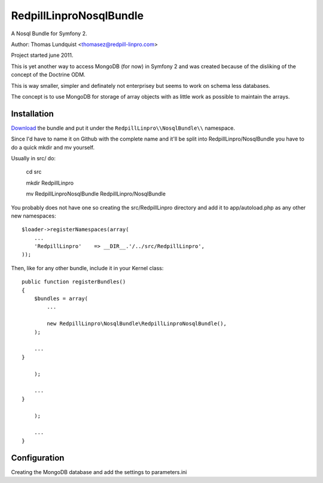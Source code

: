 RedpillLinproNosqlBundle
==========================

A Nosql Bundle for Symfony 2. 

Author: Thomas Lundquist <thomasez@redpill-linpro.com>

Project started june 2011. 

This is yet another way to access MongoDB (for now) in Symfony 2 and was
created because of the disliking of the concept of the Doctrine ODM.

This is way smaller, simpler and definately not enterprisey but seems to 
work on schema less databases. 

The concept is to use MongoDB for storage of array objects with as little
work as possible to maintain the arrays.

Installation
------------

`Download`_ the bundle and put it under the ``RedpillLinpro\\NosqlBundle\\`` namespace.

Since I'd have to name it on Github with the complete name and it'll be split 
into RedpillLinpro/NosqlBundle you have to do a quick mkdir and mv yourself.

Usually in src/ do:

    cd src 

    mkdir RedpillLinpro

    mv RedpillLinproNosqlBundle RedpillLinpro/NosqlBundle

You probably does not have one so creating the src/RedpillLinpro directory
and add it to app/autoload.php as any other new namespaces::

    $loader->registerNamespaces(array(
        ...
        'RedpillLinpro'    => __DIR__.'/../src/RedpillLinpro',
    ));

Then, like for any other bundle, include it in your Kernel class::

    public function registerBundles()
    {
        $bundles = array(
            ...

            new RedpillLinpro\NosqlBundle\RedpillLinproNosqlBundle(),
        );

        ...
    }

        );

        ...
    }

        );

        ...
    }


Configuration
-------------

Creating the MongoDB database and add the settings to parameters.ini

.. configuration-block::

    .. code-block:: ini

      [parameters]
          ...
          simple_mongo.dbhost = localhost
          simple_mongo.dbname = example
          simple_mongo.dbuser = example
          simple_mongo.dbpass = example



.. configuration-block::

    .. code-block:: yaml

      services:
          simple_mongo:
              class: RedpillLinpro\NosqlBundle\SimpleMongo
                arguments:
                    dbhost: %simple_mongo.dbhost%
                    dbname: %simple_mongo.dbname%
                    dbuser: %simple_mongo.dbuser%
                    dbpass: %simple_mongo.dbpass%


.. _Download: http://github.com/thomasez/RedpillLinproNosqlBundle

